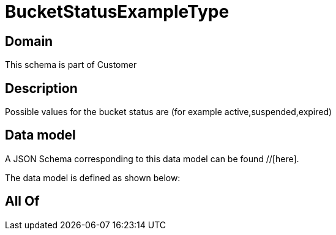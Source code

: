 = BucketStatusExampleType

[#domain]
== Domain

This schema is part of Customer

[#description]
== Description
Possible values for the bucket status are (for example active,suspended,expired)


[#data_model]
== Data model

A JSON Schema corresponding to this data model can be found //[here].



The data model is defined as shown below:


[#all_of]
== All Of


